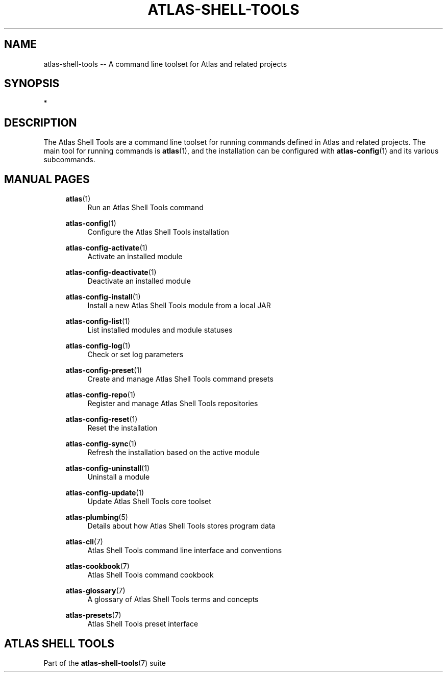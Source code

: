 .\"     Title: atlas-shell-tools
.\"    Author: Lucas Cram
.\"    Source: atlas-shell-tools 0.0.1
.\"  Language: English
.\"
.TH "ATLAS-SHELL-TOOLS" "7" "1 December 2018" "atlas\-shell\-tools 0\&.0\&.1" "Atlas Shell Tools Manual"
.\" -----------------------------------------------------------------
.\" * Define some portability stuff
.\" -----------------------------------------------------------------
.ie \n(.g .ds Aq \(aq
.el       .ds Aq '
.\" -----------------------------------------------------------------
.\" * set default formatting
.\" -----------------------------------------------------------------
.\" disable hyphenation
.nh
.\" disable justification (adjust text to left margin only)
.ad l
.\" -----------------------------------------------------------------
.\" * MAIN CONTENT STARTS HERE *
.\" -----------------------------------------------------------------

.SH "NAME"
.sp
atlas\-shell\-tools \-- A command line toolset for Atlas and related projects

.SH "SYNOPSIS"
*

.SH "DESCRIPTION"
The Atlas Shell Tools are a command line toolset for running commands defined
in Atlas and related projects. The main tool for running commands is
\fBatlas\fR(1), and the installation can be configured with \fBatlas\-config\fR(1)
and its various subcommands.

.SH "MANUAL PAGES"
.RS 4

\fBatlas\fR(1)
.RS 4
Run an Atlas Shell Tools command
.RE

\fBatlas\-config\fR(1)
.RS 4
Configure the Atlas Shell Tools installation
.RE

\fBatlas\-config\-activate\fR(1)
.RS 4
Activate an installed module
.RE

\fBatlas\-config\-deactivate\fR(1)
.RS 4
Deactivate an installed module
.RE

\fBatlas\-config\-install\fR(1)
.RS 4
Install a new Atlas Shell Tools module from a local JAR
.RE

\fBatlas\-config\-list\fR(1)
.RS 4
List installed modules and module statuses
.RE

\fBatlas\-config\-log\fR(1)
.RS 4
Check or set log parameters
.RE

\fBatlas\-config\-preset\fR(1)
.RS 4
Create and manage Atlas Shell Tools command presets
.RE

\fBatlas\-config\-repo\fR(1)
.RS 4
Register and manage Atlas Shell Tools repositories
.RE

\fBatlas\-config\-reset\fR(1)
.RS 4
Reset the installation
.RE

\fBatlas\-config\-sync\fR(1)
.RS 4
Refresh the installation based on the active module
.RE

\fBatlas\-config\-uninstall\fR(1)
.RS 4
Uninstall a module
.RE

\fBatlas\-config\-update\fR(1)
.RS 4
Update Atlas Shell Tools core toolset
.RE

\fBatlas\-plumbing\fR(5)
.RS 4
Details about how Atlas Shell Tools stores program data
.RE

\fBatlas\-cli\fR(7)
.RS 4
Atlas Shell Tools command line interface and conventions
.RE

\fBatlas\-cookbook\fR(7)
.RS 4
Atlas Shell Tools command cookbook
.RE

\fBatlas\-glossary\fR(7)
.RS 4
A glossary of Atlas Shell Tools terms and concepts
.RE

\fBatlas\-presets\fR(7)
.RS 4
Atlas Shell Tools preset interface
.RE

.RE


.SH "ATLAS SHELL TOOLS"
.sp
Part of the \fBatlas\-shell\-tools\fR(7) suite
